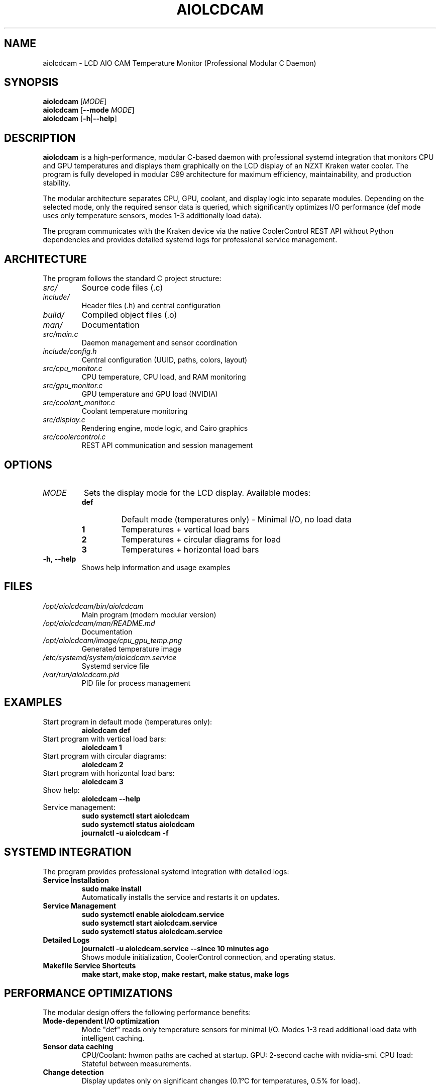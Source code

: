 .TH AIOLCDCAM 1 "July 2025" "aiolcdcam 0.1.1" "User Commands"
.SH NAME
aiolcdcam \- LCD AIO CAM Temperature Monitor (Professional Modular C Daemon)
.SH SYNOPSIS
.B aiolcdcam
[\fIMODE\fR]
.br
.B aiolcdcam
[\fB\-\-mode\fR \fIMODE\fR]
.br
.B aiolcdcam
[\fB\-h\fR|\fB\-\-help\fR]
.SH DESCRIPTION
.B aiolcdcam
is a high-performance, modular C-based daemon with professional systemd integration that monitors CPU and GPU temperatures and displays them graphically on the LCD display of an NZXT Kraken water cooler. The program is fully developed in modular C99 architecture for maximum efficiency, maintainability, and production stability.

The modular architecture separates CPU, GPU, coolant, and display logic into separate modules. Depending on the selected mode, only the required sensor data is queried, which significantly optimizes I/O performance (def mode uses only temperature sensors, modes 1-3 additionally load data).

The program communicates with the Kraken device via the native CoolerControl REST API without Python dependencies and provides detailed systemd logs for professional service management.

.SH ARCHITECTURE
The program follows the standard C project structure:
.TP
.I src/
Source code files (.c)
.TP
.I include/
Header files (.h) and central configuration
.TP
.I build/
Compiled object files (.o)
.TP
.I man/
Documentation
.TP
.I src/main.c
Daemon management and sensor coordination
.TP
.I include/config.h
Central configuration (UUID, paths, colors, layout)
.TP
.I src/cpu_monitor.c
CPU temperature, CPU load, and RAM monitoring
.TP
.I src/gpu_monitor.c
GPU temperature and GPU load (NVIDIA)
.TP
.I src/coolant_monitor.c
Coolant temperature monitoring
.TP
.I src/display.c
Rendering engine, mode logic, and Cairo graphics
.TP
.I src/coolercontrol.c
REST API communication and session management

.SH OPTIONS
.TP
.I MODE
Sets the display mode for the LCD display. Available modes:
.RS
.TP
.B def
Default mode (temperatures only) - Minimal I/O, no load data
.TP
.B 1
Temperatures + vertical load bars
.TP
.B 2
Temperatures + circular diagrams for load
.TP
.B 3
Temperatures + horizontal load bars
.RE
.TP
.BR \-h ", " \-\-help
Shows help information and usage examples
.SH FILES
.TP
.I /opt/aiolcdcam/bin/aiolcdcam
Main program (modern modular version)
.TP
.I /opt/aiolcdcam/man/README.md
Documentation
.TP
.I /opt/aiolcdcam/image/cpu_gpu_temp.png
Generated temperature image
.TP
.I /etc/systemd/system/aiolcdcam.service
Systemd service file
.TP
.I /var/run/aiolcdcam.pid
PID file for process management
.SH EXAMPLES
.TP
Start program in default mode (temperatures only):
.B aiolcdcam def
.TP
Start program with vertical load bars:
.B aiolcdcam 1
.TP
Start program with circular diagrams:
.B aiolcdcam 2
.TP
Start program with horizontal load bars:
.B aiolcdcam 3
.TP
Show help:
.B aiolcdcam --help
.TP
Service management:
.B sudo systemctl start aiolcdcam
.br
.B sudo systemctl status aiolcdcam
.br
.B journalctl -u aiolcdcam -f

.SH SYSTEMD INTEGRATION
The program provides professional systemd integration with detailed logs:
.TP
.B Service Installation
.B sudo make install
.br
Automatically installs the service and restarts it on updates.
.TP
.B Service Management
.B sudo systemctl enable aiolcdcam.service
.br
.B sudo systemctl start aiolcdcam.service
.br
.B sudo systemctl status aiolcdcam.service
.TP
.B Detailed Logs
.B journalctl -u aiolcdcam.service --since "10 minutes ago"
.br
Shows module initialization, CoolerControl connection, and operating status.
.TP
.B Makefile Service Shortcuts
.B make start, make stop, make restart, make status, make logs

.SH PERFORMANCE OPTIMIZATIONS
The modular design offers the following performance benefits:
.TP
.B Mode-dependent I/O optimization
Mode "def" reads only temperature sensors for minimal I/O.
Modes 1-3 read additional load data with intelligent caching.
.TP
.B Sensor data caching
CPU/Coolant: hwmon paths are cached at startup.
GPU: 2-second cache with nvidia-smi.
CPU load: Stateful between measurements.
.TP
.B Change detection
Display updates only on significant changes (0.1°C for temperatures, 0.5% for load).

.SH CONFIGURATION
All important settings are located in the build-time configuration:
.TP
.I Device UID
NZXT Kraken device identification (found via CoolerControl API)
.TP
.I API Settings
CoolerControl daemon address (default: http://localhost:11987)
.TP
.I Display settings
Resolution (240x240), update intervals, layout parameters
.TP
.I Temperature thresholds
Color gradient thresholds for green/orange/red display
.TP
.I Cache intervals
Optimization of sensor query frequency
.TP
.B Device UID Configuration
The device UID can be found using:
.B curl http://localhost:11987/devices | jq
.br
Update KRAKEN_UID in include/config.h with your device's UID
.SH DEPENDENCIES
The program requires the following components:
.TP
.B CoolerControl
Must be installed and running (coolercontrold.service). Follow installation guide at:
https://gitlab.com/coolercontrol/coolercontrol/-/blob/main/README.md
.TP
.B NVIDIA-SMI
For GPU temperature measurement (with NVIDIA graphics cards)
.TP
.B Cairo Library
For image generation
.TP
.B cURL
For REST API communication
.SH COMPILATION
The program is built with the following compiler flags and libraries:
.TP
.B Compiler Flags:
\-Wall \-Wextra \-O2 \-std=c99 \-march=x86-64-v3 plus Cairo-specific includes
.TP
.B x86-64-v3 Optimization:
Compiled for modern CPUs (Intel Haswell+/AMD Excavator+, 2013+) with extended instruction sets (AVX2, BMI1/2, FMA)
.TP
.B Libraries:
libcairo, libcurl, libm (math library)
.TP
.B Build Command:
.B make
(automatically uses x86-64-v3 optimization)
.SH PERFORMANCE
The program is optimized for minimal resource consumption:
.TP
.B Sensor Caching
Hwmon paths are determined and cached once at startup
.TP
.B GPU Data Caching
GPU data is updated only every 2 seconds
.TP
.B Change Detection
PNG is regenerated only on significant temperature/load changes
.SH CONFIGURATION
The program reads temperatures from:
.TP
.I /sys/class/hwmon/*/temp*_input
CPU and coolant temperatures
.TP
.B nvidia-smi
GPU temperature and load
.TP
.I /proc/stat
CPU load
.TP
.I /proc/meminfo
RAM usage
.SH SIGNALS
.TP
.B SIGTERM, SIGINT
Terminates the program gracefully
.SH EXIT STATUS
.TP
.B 0
Successfully terminated
.TP
.B 1
Error in argument processing
.SH BUGS
Report bugs to: christkue79@gmail.com
.SH AUTHOR
Written by DAMACHINE (christkue79@gmail.com).
.SH SEE ALSO
.BR systemctl (1),
.BR coolercontrol (1),
.BR nvidia-smi (1),
.BR journalctl (1)
.br
Project repository: https://github.com/damachine/aiolcdcam
.SH COPYRIGHT
Copyright © 2025 DAMACHINE. This is free software; see source for copying conditions.
Released under MIT License.
.SH SETUP
Before using aiolcdcam, ensure CoolerControl is properly configured:
.TP
.B 1. Install CoolerControl
Follow the installation guide at: https://gitlab.com/coolercontrol/coolercontrol/-/blob/main/README.md
.TP
.B 2. Start CoolerControl daemon
.B sudo systemctl start coolercontrold
.TP
.B 3. Configure LCD AIO device
Use the CoolerControl GUI to detect and configure your LCD AIO device
.TP
.B 4. Set LCD to Image mode
In CoolerControl GUI, set your AIO LCD display to "Image" mode (not temperature or other modes)
.TP
.B 5. Find your device UUID
.B curl http://localhost:11987/devices | jq
.br
Copy the long UUID string from the JSON output
.TP
.B 6. Configure device UUID
Edit include/config.h and replace KRAKEN_UID with your device's UUID
.br
Tested with: NZXT Kraken 2023 (Z-Series)
.br
Compatible with: NZXT Kraken X, Z-Series and other LCD-capable models
.TP
.B 7. Rebuild and install
.B make clean && sudo make install
.TP
.B 8. Verify API access
.B curl http://localhost:11987/devices
.br
Should return your configured devices
